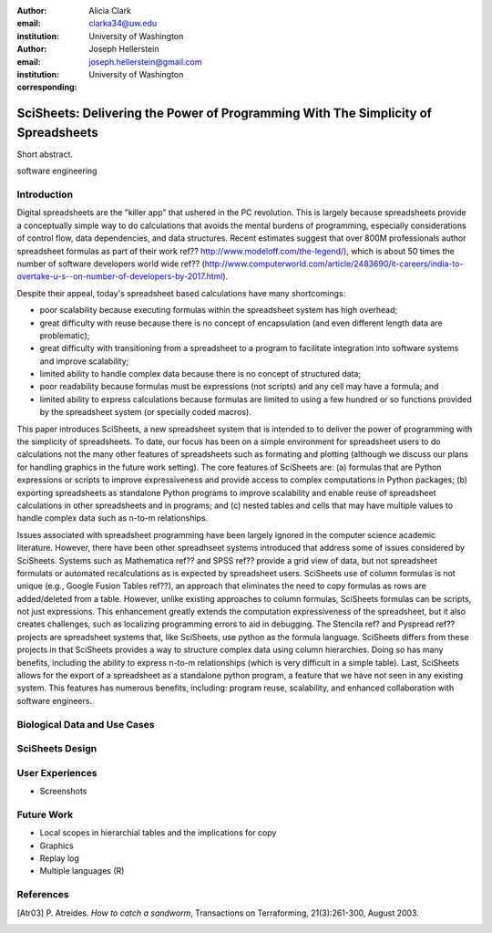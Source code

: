 :author: Alicia Clark
:email: clarka34@uw.edu
:institution: University of Washington

:author: Joseph Hellerstein
:email: joseph.hellerstein@gmail.com
:institution: University of Washington
:corresponding:

--------------------------------------------------------------------------------------------------------------------
SciSheets: Delivering the Power of Programming With The Simplicity of Spreadsheets
--------------------------------------------------------------------------------------------------------------------

.. class:: abstract

Short abstract.
   
.. class:: keywords

   software engineering

Introduction
------------

Digital spreadsheets are the "killer app" that ushered in the PC revolution. 
This is largely because spreadsheets provide a conceptually simple way to do calculations that avoids the mental burdens of programming, 
especially considerations of control flow, data dependencies, and data structures. 
Recent estimates suggest that over 800M professionals author spreadsheet formulas as part of their work
ref?? http://www.modeloff.com/the-legend/), which is about 50 times the number
of software developers world wide
ref?? (http://www.computerworld.com/article/2483690/it-careers/india-to-overtake-u-s--on-number-of-developers-by-2017.html).

Despite their appeal, today's spreadsheet based calculations have many shortcomings:
   
- poor scalability because executing formulas within the spreadsheet system has high overhead;
- great difficulty with reuse because there is no concept of encapsulation (and even different length data are problematic);
- great difficulty with transitioning from a spreadsheet to a program to facilitate integration into software systems and improve scalability;
- limited ability to handle complex data because there is no concept of structured data;
- poor readability because formulas must be expressions (not scripts) and any cell may have a formula; and
- limited ability to express calculations because formulas are limited to using a few hundred or so functions provided by the spreadsheet system (or specially coded macros).

This paper introduces SciSheets, a new spreadsheet system that is intended to
to deliver the power of programming with the simplicity of spreadsheets. 
To date, our focus has been on a simple environment
for spreadsheet users to do calculations not the many other features of spreadsheets such as formating and plotting (although we
discuss our plans for handling graphics in the future work setting).
The core features of SciSheets are:
(a) formulas that are Python expressions or scripts to improve
expressiveness and provide access to complex computations in 
Python packages;
(b) exporting spreadsheets as standalone Python programs to improve 
scalability and enable reuse of spreadsheet calculations 
in other spreadsheets and in programs; and
(c) nested tables and cells that may have multiple 
values to handle complex data such as n-to-m relationships.

Issues associated with spreadsheet programming have been largely ignored in the computer science academic literature.
However, there have been other spreadhseet systems introduced that address some of issues considered by SciSheets.
Systems such as Mathematica ref?? and SPSS ref?? provide a grid view of data, but not spreadsheet formulats
or automated recalculations as is expected by spreadsheet users.
SciSheets use of column formulas is not unique (e.g.,
Google Fusion Tables ref??),
an approach that
eliminates the need to copy formulas as rows are added/deleted from a table.
However, unlike existing approaches to column formulas,
SciSheets formulas can be scripts, not just expressions.
This enhancement greatly extends the computation expressiveness of the spreadsheet, but it also creates challenges,
such as localizing programming errors to aid in debugging.
The Stencila ref? and Pyspread ref?? projects are spreadsheet systems that, like SciSheets, use python as the formula language. 
SciSheets differs from these projects in that SciSheets provides a way to structure complex data using column hierarchies.
Doing so has many benefits, including the ability to express n-to-m relationships (which is very
difficult in a simple table).
Last, SciSheets allows for the export of a spreadsheet as a standalone python program, a feature that we have not seen
in any existing system.
This features has numerous benefits, including: program reuse, scalability, and enhanced collaboration with software engineers.

Biological Data and Use Cases
-----------------------------

SciSheets Design
----------------

User Experiences
----------------

- Screenshots

Future Work
-----------

- Local scopes in hierarchial tables and the implications for copy

- Graphics

- Replay log

- Multiple languages (R)


References
----------
.. [Atr03] P. Atreides. *How to catch a sandworm*,
           Transactions on Terraforming, 21(3):261-300, August 2003.



